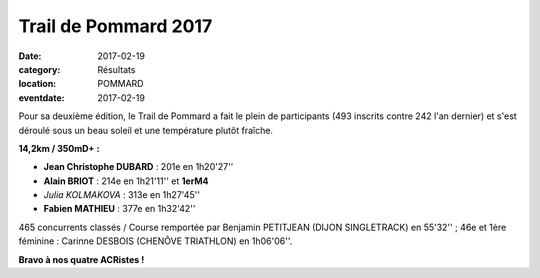 Trail de Pommard 2017
=====================

:date: 2017-02-19
:category: Résultats
:location: POMMARD
:eventdate: 2017-02-19

Pour sa deuxième édition, le Trail de Pommard a fait le plein de participants (493 inscrits contre 242 l'an dernier) et s'est déroulé sous un beau soleil et une température plutôt fraîche.

**14,2km / 350mD+ :**

- **Jean Christophe DUBARD** : 201e en 1h20'27''
- **Alain BRIOT** : 214e en 1h21'11'' et **1erM4**
- *Julia KOLMAKOVA* : 313e en 1h27'45''
- **Fabien MATHIEU** : 377e en 1h32'42''

465 concurrents classés / Course remportée par Benjamin PETITJEAN (DIJON SINGLETRACK) en 55'32'' ; 46e et 1ère féminine : Carinne DESBOIS (CHENÔVE TRIATHLON) en 1h06'06''.

.. image:: http://assets.acr-dijon.org/pm17.jpg





**Bravo à nos quatre ACRistes !**
